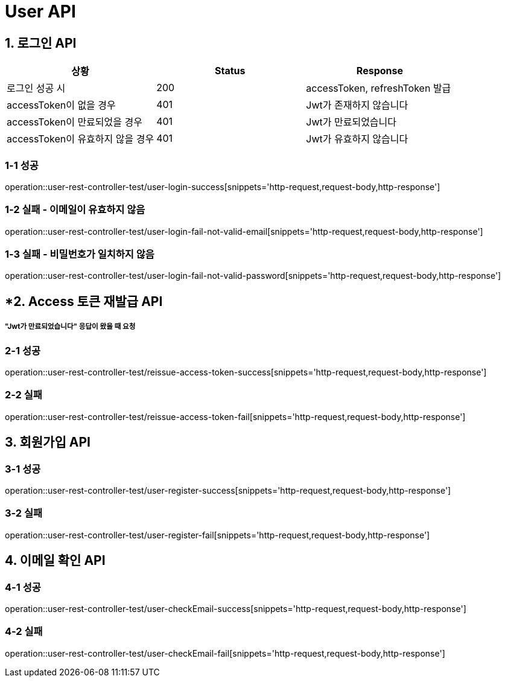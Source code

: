 [[User-API]]
= *User API*

[[로그인-API]]
== *1. 로그인 API*

|===
| 상황 | Status | Response

| 로그인 성공 시
| 200
| accessToken, refreshToken 발급

| accessToken이 없을 경우
| 401
| Jwt가 존재하지 않습니다

| accessToken이 만료되었을 경우
| 401
| Jwt가 만료되었습니다

| accessToken이 유효하지 않을 경우
| 401
| Jwt가 유효하지 않습니다
|===

=== *1-1* 성공

operation::user-rest-controller-test/user-login-success[snippets='http-request,request-body,http-response']

=== *1-2* 실패 - 이메일이 유효하지 않음

operation::user-rest-controller-test/user-login-fail-not-valid-email[snippets='http-request,request-body,http-response']

=== *1-3* 실패 - 비밀번호가 일치하지 않음

operation::user-rest-controller-test/user-login-fail-not-valid-password[snippets='http-request,request-body,http-response']

[[Access-토큰-재발급-API]]
== *2. Access 토큰 재발급 API

===== *"Jwt가 만료되었습니다"* 응답이 왔을 때 요청

=== *2-1* 성공

operation::user-rest-controller-test/reissue-access-token-success[snippets='http-request,request-body,http-response']

=== *2-2* 실패

operation::user-rest-controller-test/reissue-access-token-fail[snippets='http-request,request-body,http-response']

[[회원가입-API]]
== *3. 회원가입 API*

=== *3-1* 성공

operation::user-rest-controller-test/user-register-success[snippets='http-request,request-body,http-response']

=== *3-2* 실패

operation::user-rest-controller-test/user-register-fail[snippets='http-request,request-body,http-response']

[[이메일-확인-API]]
== *4. 이메일 확인 API*

=== *4-1* 성공

operation::user-rest-controller-test/user-checkEmail-success[snippets='http-request,request-body,http-response']

=== *4-2* 실패

operation::user-rest-controller-test/user-checkEmail-fail[snippets='http-request,request-body,http-response']
